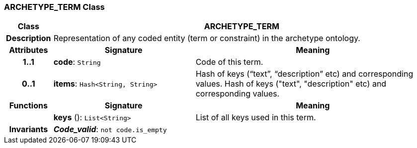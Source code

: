=== ARCHETYPE_TERM Class

[cols="^1,3,5"]
|===
h|*Class*
2+^h|*ARCHETYPE_TERM*

h|*Description*
2+a|Representation of any coded entity (term or constraint) in the archetype ontology.

h|*Attributes*
^h|*Signature*
^h|*Meaning*

h|*1..1*
|*code*: `String`
a|Code of this term.

h|*0..1*
|*items*: `Hash<String, String>`
a|Hash of keys (“text”, “description” etc) and corresponding values.
Hash of keys ("text", "description" etc) and corresponding values.
h|*Functions*
^h|*Signature*
^h|*Meaning*

h|
|*keys* (): `List<String>`
a|List of all keys used in this term.

h|*Invariants*
2+a|*_Code_valid_*: `not code.is_empty`
|===
